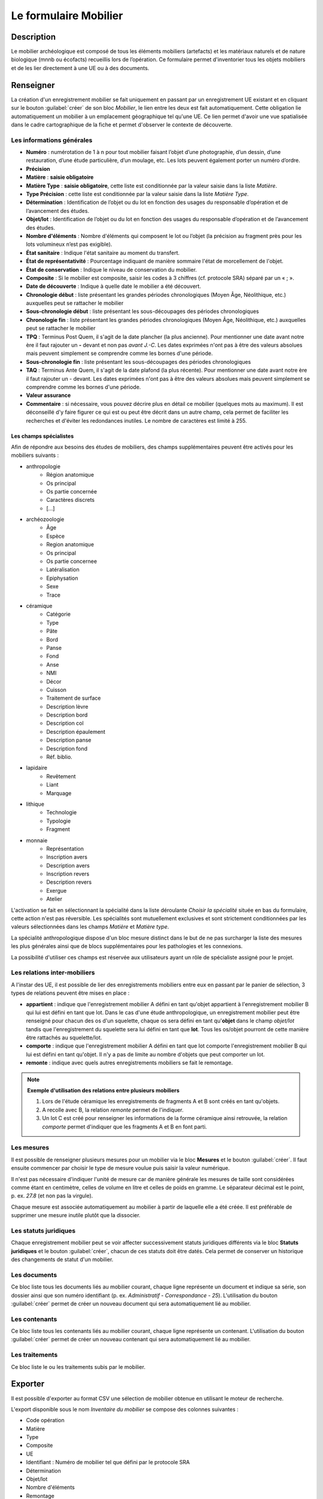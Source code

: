 ﻿Le formulaire Mobilier
======================

Description
-----------

Le mobilier archéologique est composé de tous les éléments mobiliers (artefacts) et les matériaux naturels et de nature biologique (mnnb ou écofacts) recueillis lors de l’opération. Ce formulaire permet d'inventorier tous les objets mobiliers et de les lier directement à une UE ou à des documents.

..	figure:: ./fig/diag_mobilier.png 
	:align: center
	:scale: 50%

Renseigner
----------

La création d'un enregistrement mobilier se fait uniquement en passant par un enregistrement UE existant et en cliquant sur le bouton :guilabel:`créer` de son bloc *Mobilier*, le lien entre les deux est fait automatiquement. Cette obligation lie automatiquement un mobilier à un emplacement géographique tel qu'une UE. Ce lien permet d'avoir une vue spatialisée dans le cadre cartographique de la fiche et permet d'observer le contexte de découverte.

Les informations générales
^^^^^^^^^^^^^^^^^^^^^^^^^^

- **Numéro** : numérotation de 1 à n pour tout mobilier faisant l’objet d’une photographie, d’un dessin, d’une restauration, d’une étude particulière, d’un moulage, etc. Les lots peuvent également porter un numéro d’ordre.
- **Précision**
- **Matière** : **saisie obligatoire**
- **Matière Type** : **saisie obligatoire**, cette liste est conditionnée par la valeur saisie dans la liste *Matière*.
- **Type Précision** : cette liste est conditionnée par la valeur saisie dans la liste *Matière Type*.
- **Détermination** : Identification de l’objet ou du lot en fonction des usages du responsable d’opération et de l’avancement des études.
- **Objet/lot** : Identification de l’objet ou du lot en fonction des usages du responsable d’opération et de l’avancement des études.
- **Nombre d'éléments** : Nombre d'éléments qui composent le lot ou l’objet (la précision au fragment près pour les lots volumineux n’est pas exigible).
- **État sanitaire** : Indique l'état sanitaire au moment du transfert.
- **État de représentativité** : Pourcentage indiquant de manière sommaire l'état de morcellement de l'objet.
- **État de conservation** : Indique le niveau de conservation du mobilier.
- **Composite** : Si le mobilier est composite, saisir les codes à 3 chiffres (cf. protocole SRA) séparé par un « ; ».
- **Date de découverte** : Indique à quelle date le mobilier a été découvert.
- **Chronologie début** : liste présentant les grandes périodes chronologiques (Moyen Âge, Néolithique, etc.) auxquelles peut se rattacher le mobilier
- **Sous-chronologie début** : liste présentant les sous-découpages des périodes chronologiques
- **Chronologie fin** : liste présentant les grandes périodes chronologiques (Moyen Âge, Néolithique, etc.) auxquelles peut se rattacher le mobilier
- **TPQ** : Terminus Post Quem, il s'agit de la date plancher (la plus ancienne). Pour mentionner une date avant notre ère il faut rajouter un **-** devant et non pas *avant J.-C*. Les dates exprimées n'ont pas à être des valeurs absolues mais peuvent simplement se comprendre comme les bornes d'une période.
- **Sous-chronologie fin** : liste présentant les sous-découpages des périodes chronologiques
- **TAQ** : Terminus Ante Quem, il s'agit de la date plafond (la plus récente). Pour mentionner une date avant notre ère il faut rajouter un - devant. Les dates exprimées n'ont pas à être des valeurs absolues mais peuvent simplement se comprendre comme les bornes d'une période.
- **Valeur assurance**
- **Commentaire** : si nécessaire, vous pouvez décrire plus en détail ce mobilier (quelques mots au maximum). Il est déconseillé d'y faire figurer ce qui est ou peut être décrit dans un autre champ, cela permet de faciliter les recherches et d'éviter les redondances inutiles. Le nombre de caractères est limité à 255.


Les champs spécialistes
************************

Afin de répondre aux besoins des études de mobiliers, des champs supplémentaires peuvent être activés pour les mobiliers suivants :

- anthropologie
	- Région anatomique
	- Os principal
	- Os partie concernée
	- Caractères discrets
	- [...]
- archéozoologie
	- Âge
	- Espèce
	- Region anatomique
	- Os principal
	- Os partie concernee
	- Latéralisation
	- Epiphysation
	- Sexe
	- Trace
- céramique
	- Catégorie
	- Type
	- Pâte
	- Bord
	- Panse
	- Fond
	- Anse
	- NMI
	- Décor
	- Cuisson
	- Traitement de surface
	- Description lèvre
	- Description bord
	- Description col
	- Description épaulement
	- Description panse
	- Description fond
	- Réf. biblio.
- lapidaire
	- Revêtement
	- Liant
	- Marquage
- lithique
	- Technologie
	- Typologie
	- Fragment
- monnaie
	- Représentation
	- Inscription avers
	- Description avers
	- Inscription revers
	- Description revers
	- Exergue
	- Atelier

L'activation se fait en sélectionnant la spécialité dans la liste déroulante *Choisir la spécialité* située en bas du formulaire, cette action n'est pas réversible. Les spécialités sont mutuellement exclusives et sont strictement conditionnées par les valeurs sélectionnées dans les champs *Matière* et *Matière type*.

La spécialité anthropologique dispose d'un bloc mesure distinct dans le but de ne pas surcharger la liste des mesures les plus générales ainsi que de blocs supplémentaires pour les pathologies et les connexions.

La possibilité d'utiliser ces champs est réservée aux utilisateurs ayant un rôle de spécialiste assigné pour le projet.

Les relations inter-mobiliers
^^^^^^^^^^^^^^^^^^^^^^^^^^^^^

A l'instar des UE, il est possible de lier des enregistrements mobiliers entre eux en passant par le panier de sélection, 3 types de relations peuvent être mises en place :

- **appartient** : indique que l'enregistrement mobilier A défini en tant qu'objet appartient à l'enregistrement mobilier B qui lui est défini en tant que lot. Dans le cas d'une étude anthropologique, un enregistrement mobilier peut être renseigné pour chacun des os d'un squelette, chaque os sera défini en tant qu'**objet** dans le champ *objet/lot* tandis que l'enregistrement du squelette sera lui défini en tant que **lot**. Tous les os/objet pourront de cette manière être rattachés au squelette/lot.
- **comporte** : indique que l'enregistrement mobilier A défini en tant que lot comporte l'enregistrement mobilier B qui lui est défini en tant qu'objet. Il n'y a pas de limite au nombre d'objets que peut comporter un lot.
- **remonte** : indique avec quels autres enregistrements mobiliers se fait le remontage.

.. note::
    **Exemple d'utilisation des relations entre plusieurs mobiliers**

    #. Lors de l'étude céramique les enregistrements de fragments A et B sont créés en tant qu'objets.
    #. A recolle avec B, la relation *remonte* permet de l'indiquer.
    #. Un lot C est créé pour renseigner les informations de la forme céramique ainsi retrouvée, la relation *comporte* permet d'indiquer que les fragments A et B en font parti.

Les mesures
^^^^^^^^^^^

Il est possible de renseigner plusieurs mesures pour un mobilier via le bloc **Mesures** et le bouton :guilabel:`créer`. Il faut ensuite commencer par choisir le type de mesure voulue puis saisir la valeur numérique. 

Il n'est pas nécessaire d'indiquer l'unité de mesure car de manière générale les mesures de taille sont considérées comme étant en centimètre, celles de volume en litre et celles de poids en gramme. Le séparateur décimal est le point, p. ex. *27.8* (et non pas la virgule).

Chaque mesure est associée automatiquement au mobilier à partir de laquelle elle a été créée. Il est préférable de supprimer une mesure inutile plutôt que la dissocier.

Les statuts juridiques
^^^^^^^^^^^^^^^^^^^^^^

Chaque enregistrement mobilier peut se voir affecter successivement statuts juridiques différents via le bloc **Statuts juridiques** et le bouton :guilabel:`créer`, chacun de ces statuts doit être datés. Cela permet de conserver un historique des changements de statut d'un mobilier.

Les documents
^^^^^^^^^^^^^

Ce bloc liste tous les documents liés au mobilier courant, chaque ligne représente un document et indique sa série, son dossier ainsi que son numéro identifiant (p. ex. *Administratif - Correspondance - 25*). L'utilisation du bouton :guilabel:`créer` permet de créer un nouveau document qui sera automatiquement lié au mobilier.

Les contenants
^^^^^^^^^^^^^^

Ce bloc liste tous les contenants liés au mobilier courant, chaque ligne représente un contenant. L'utilisation du bouton :guilabel:`créer` permet de créer un nouveau contenant qui sera automatiquement lié au mobilier.


Les traitements
^^^^^^^^^^^^^^^

Ce bloc liste le ou les traitements subis par le mobilier.

Exporter
--------

Il est possible d'exporter au format CSV une sélection de mobilier obtenue en utilisant le moteur de recherche.

L'export disponible sous le nom *Inventaire du mobilier* se compose des colonnes suivantes :

- Code opération
- Matière
- Type
- Composite
- UE
- Identifiant : Numéro de mobilier tel que défini par le protocole SRA
- Détermination
- Objet/lot
- Nombre d'éléments
- Remontage
- Poids (g)
- État de conservation
- État sanitaire
- Type de préservation à envisager
- Numéro contenant
- Type de contenant
- Date de découverte
- Parcelle de découverte
- Chronologie
- TPQ
- TAQ
- Traitement
- Mouvement
- Lieu de conservation

L'export disponible sous le nom *Inventaire du mobilier avec géométrie* reprend les mêmes champs en rajoutant une colonne contenant la géométrie au format WKT (voir :ref:`def-wkt`).

L'export disponible sous le nom *Inventaire du mobilier — impression* est beaucoup plus simple que le précédent, il est principalement destiné à l'intégration dans les rapports finaux d'opération et est conforme au protocole SRA :

- UE
- Identifiant : Numéro de mobilier tel que défini par le protocole SRA
- Détermination : rassemble les champs Matière, Type et Détermination 
- Nombre d'éléments
- Poids (g)
- État de conservation
- État sanitaire
- Parcelle de découverte : obtenue par la localisation de l'UE auquel est affecté l'objet
- Chronologie
- Traitements (= Type de préservation à envisager)